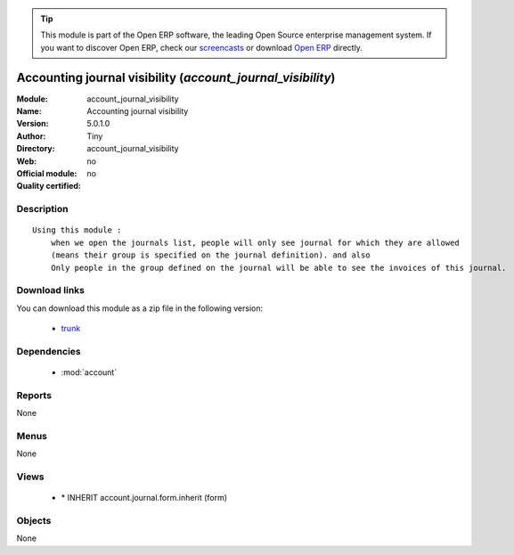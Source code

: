 
.. module:: account_journal_visibility
    :synopsis: Accounting journal visibility 
    :noindex:
.. 

.. tip:: This module is part of the Open ERP software, the leading Open Source 
  enterprise management system. If you want to discover Open ERP, check our 
  `screencasts <href="http://openerp.tv>`_ or download 
  `Open ERP <href="http://openerp.com>`_ directly.

.. raw:: html

      <br />
    <link rel="stylesheet" href="../_static/hide_objects_in_sidebar.css" type="text/css" />

Accounting journal visibility (*account_journal_visibility*)
============================================================
:Module: account_journal_visibility
:Name: Accounting journal visibility
:Version: 5.0.1.0
:Author: Tiny
:Directory: account_journal_visibility
:Web: 
:Official module: no
:Quality certified: no

Description
-----------

::

  Using this module :
      when we open the journals list, people will only see journal for which they are allowed
      (means their group is specified on the journal definition). and also
      Only people in the group defined on the journal will be able to see the invoices of this journal.

Download links
--------------

You can download this module as a zip file in the following version:

  * `trunk </download/modules/trunk/account_journal_visibility.zip>`_


Dependencies
------------

 * :mod:`account`

Reports
-------

None


Menus
-------


None


Views
-----

 * \* INHERIT account.journal.form.inherit (form)


Objects
-------

None
